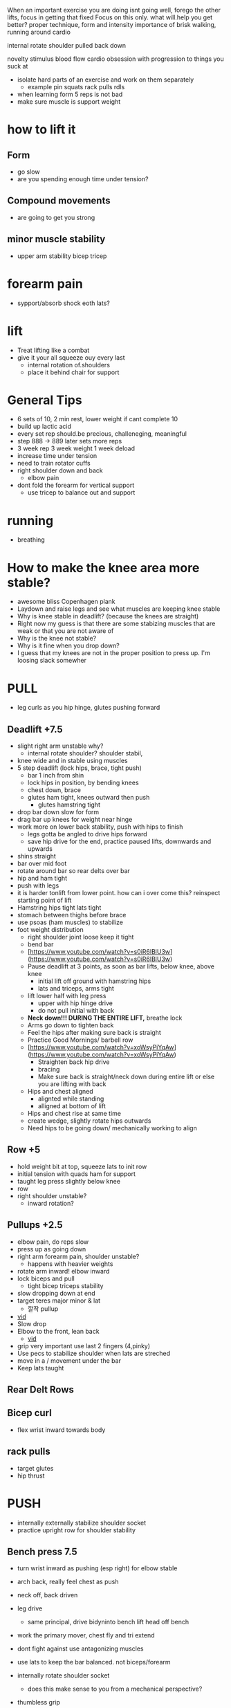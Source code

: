 When an important exercise you are doing isnt going well, forego the other lifts, focus in getting that fixed 
Focus on this only. what will.help you get better? proper technique, form and intensity 
importance of brisk walking, running around cardio

internal rotate shoulder pulled back down

novelty stimulus
blood flow cardio
obsession with progression to things you suck at
+ isolate hard parts of an exercise and work on them separately
  + example pin squats rack pulls rdls
+ when learning form 5 reps is not bad
+ make sure muscle is support weight

* how to lift it
** Form
+ go slow
+ are you spending enough time under tension?
** Compound movements
+ are going to get you strong
** minor muscle stability
+ upper arm stability bicep tricep

* forearm pain
+ sypport/absorb shock eoth lats?
* lift
+ Treat lifting like a combat
+ give it your all squeeze ouy every last
  + internal rotation of.shoulders
  + place it behind chair for support
* General Tips
+ 6 sets of 10, 2 min rest, lower weight if cant complete 10
+ build up lactic acid
+ every set rep should.be precious, challeneging, meaningful
+ step 888 -> 889 later sets more reps
+ 3 week rep 3 week weight 1 week deload
+ increase time under tension
+ need to train rotator cuffs
+ right shoulder down and back
  + elbow pain
+ dont fold the forearm for vertical support
 + use tricep to balance out and support  


 
 
* running
+ breathing
* How to make the knee area more stable?
    - awesome bliss Copenhagen plank
    - Laydown and raise legs and see what muscles are keeping knee stable
    - Why is knee stable in deadlift? (because the knees are straight)
    - Right now my guess is that there are some stabizing muscles that are weak or that you are not aware of
    - Why is the knee not stable?
    - Why is it fine when you drop down?
    - I guess that my knees are not in the proper position to press up. I'm loosing slack somewher

* PULL
+ leg curls as you hip hinge, glutes pushing forward
** Deadlift +7.5
+ slight right arm unstable why?
  + internal rotate shoulder? shoulder stabil,
+ knee wide and in stable using muscles
+ 5 step deadlift (lock hips, brace, tight push)
  + bar 1 inch from shin
  + lock hips in position, by bending knees
  + chest down, brace
  + glutes ham tight, knees outward then push
    + glutes hamstring tight
+ drop bar down slow for form
+ drag bar up knees for weight near hinge   
+ work more on lower back stability, push with hips to finish
  + legs gotta be angled to drive hips forward
  + save hip drive for the end, practice paused lifts, downwards and upwards

+ shins straight
+ bar over mid foot
+ rotate around bar so rear delts over bar
+ hip and ham tight
+ push with legs
+ it is harder tonlift from lower point. how can i over come this? reinspect starting point of lift
+ Hamstring hips tight lats tight
+ stomach between thighs before brace
+ use psoas (ham muscles) to stabilize
+ foot weight distribution
    - right shoulder joint loose keep it tight
    - bend bar
    - [https://www.youtube.com/watch?v=s0iR6lBlU3w](https://www.youtube.com/watch?v=s0iR6lBlU3w)
    - Pause deadlift at 3 points, as soon as bar lifts, below knee, above knee
      + initial lift off ground with hamstring hips
      + lats and triceps, arms tight
    - lift lower half with leg press
        - upper with hip hinge drive
        - do not pull initial with back
    - **Neck down!!! DURING THE ENTIRE LIFT,** breathe lock
    - Arms go down to tighten back
    - Feel the hips after making sure back is straight
    - Practice Good Mornings/ barbell row
    - [https://www.youtube.com/watch?v=xoWsyPiYqAw](https://www.youtube.com/watch?v=xoWsyPiYqAw)
        - Straighten back hip drive
        - bracing
        - Make sure back is straight/neck down during entire lift or else you are lifting with back
    - Hips and chest aligned
        - alignted while standing
        - alligned at bottom of lift
    - Hips and chest rise at same time
    - create wedge, slightly rotate hips outwards
    - Need hips to be going down/ mechanically working to align
** Row +5
+ hold weight  bit at top, squeeze lats to init row
+ initial tension with quads ham for support
+ taught leg press slightly below knee
+ row
+ right shoulder unstable?
  + inward rotation?
  
** Pullups +2.5
+ elbow pain, do reps slow
+ press up as going down
+ right arm forearm pain, shoulder unstable?
  + happens with heavier weights
+ rotate arm inward! elbow inward
+ lock biceps and pull
  + tight bicep triceps stability
+ slow dropping down at end
+ target teres major minor & lat
    * 깔작 pullup
+ [[https://www.youtube.com/watch?v=kPz6ha3-hbg][vid]]
+ Slow drop
+ Elbow to the front, lean back
    + [[https://www.youtube.com/watch?v=kPz6ha3-hbg][vid]]
+ grip very important use last 2 fingers (4,pinky)
+ Use pecs to stabilize shoulder when lats are streched
+ move in a / movement under the bar
+ Keep lats taught
** Rear Delt Rows

** Bicep curl
+ flex wrist inward towards body
** rack pulls
+ target glutes
+ hip thrust
* PUSH
+ internally externally stabilize shoulder socket
+ practice upright row for shoulder stability
** Bench press 7.5
+ turn wrist inward as pushing (esp right) for elbow stable
+ arch back, really feel chest as push
+ neck off, back driven
+ leg drive
  + same principal, drive bidyninto bench lift head off bench
+ work the primary mover, chest fly and tri extend
+ dont fight against use antagonizing muscles
+ use lats to keep the bar balanced. not biceps/forearm
+ internally rotate shoulder socket
  + does this make sense to you from a mechanical perspective?
+ thumbless grip
+ row bar toward for stability
+ right should blade unstable
  + there is some muscle that keeps shoulder stable
  + i tend to do it better with sleeveless
+ wider grip
+ brace hard as you go down hard, lats arms, chest
+ go down slow
+ keep shoulder locked whole time

+ notice wheb you contraxt without bar how you can squeeze chest better
  + can youbdo something similar with bar
  + the bicep rotates toward chest
+ go down slow, load & stretch the chest muscles and contract
+ maybe need to refigure how to contract chest
  + internally rotate shoulder?
  + get a better squeeze
+ pain while bending elbow, get better at bending at the elbow
  + curls
+ use lats to.push weight off from.chest?
+ maybe a little.bit wider grip
+ lats need to pull to support the push
+ push weight straight up. right now too towards head. or bench higher up?
+ keep everything tight
+ shoulder packing
+ curve back
+ weight on index thumb
  + rotate wrist outward
+ move weight slow to feel
+ Pull bar before lifting
+ elbow pain? align bar at nippple level
+ Row/Pull bar towards you
+ tippy toe?
+ wider grip
+ bend bar
** Overhead press +2.5/5
+ try lifting ina V?
+ tripod feet hips tight
+ head move forward
+ tight vertical wrist grip to unleash explosive power
+ lift from delt connect point on arm
- make sure bar is going straight up. not forward
+ right shoulder more stable
+ more about shoulder arm contact shrinking
  + right shoulder shoulder.flare out same as.left?
- Pull shld blades back to form w with arms
- wrist not bent, in straight line
- Make sure pushing with shoulder muscle only
+ hips press forward for lower back support
** Dips
+ chest down body leaning forward

* LEGS
+
+ turn upper leg inward (by leg abduct contract)
  + to generate force and push
  + just like turn wrist inward to push in bench
+ grab the floor
+ explode
+ balance
  + too far forward
    + pull weight down your back
    + squeeze hams to maintain balance
+ align rib, brace
+ open hips and turn inward? (chest out and wrist inward)
+ use hips drive?

+ how does the hamstring contract contribute to weight balance of foot
+ leg curls as you hip hinge, glutes pushing forward
+ keep abduction moderate and tight with inner pull
+ quad activation better when knee not to outward
+ feel all leg muscles, quad, ham, hip work as you walk
** Squat +35
+ what is the difference between squatting with hamstring curl and without is it the position of the hip angle
+ mantain balance just like you maintain balance and bench press through transmitted from opposing sides
+ tension created through the hip adduction and hamstring squeeze and hip drive
+ stabilize the knee through abduction and abduction
+ lock tension at top. keep pushing forward tension hips as you go down
+ wider leg than deadlifts
+ keep tensions tight
  + lower back pain keep an eye out
  + i dont feel the power out of the hole
+ keep elvows up and rotated back
  + care dont put weight in arm unracking
  + no weight should be on your arms
+ external rotation feel the muscle
- Hip drive
  + dont fall back too much, maybe thats why the weight isnin your toes
- Squeeze hams
  + when weight is on heel hamstrings need to squeeze more?
+ drop belly/spine in space bewteen legs
+ slow first
+ hip add abductions? role in squating
+ foot distrivution
+ initial unrack tight
+ keep chest down and algin spine and hip
+ lats tight
- drive the hips inside, train this level by level as you go down
+ go down slow.
  + i keep running outnof breadth
- 2 exercise, side plank and ankle stretch
- dont look at mirror keep neck spine align
- leg press at bottom (like deadlift)
- [[https://www.youtube.com/shorts/RGb4Di4Dk_k][vid]]
- spread knees and drop your stomach to the hole created there
- [[https://www.youtube.com/watch?v=Rv822dMvKT0][awesomebliss squat vid]]
- Tighten all areas of the legs
- Make sure hip and chest and spine straight
- Brace
- [[https://www.youtube.com/watch?v=6llv0WNK7W8][vid]]
- laydown and raise legs in squat position to find good squad width
- pull the bar down on yourself
- [[https://www.youtube.com/watch?v=IbUqxi4Yjfo][vid]]
- Spread legs out as you lift up to use hip at the end?
- Put weight on heels so you can drive with hip starting from bottom
- Lat pulldown?
- Chest down and put alot of strength on stomach. lock the stomach?
- As your hips move back, move your knees forward b//c hips should be close to centerline
** Leg Curl
** Leg Press
+ something feels off about spine alignment lower back stabiliry


* Warmup
    - Muscle mind connection
    - Make sure sqeeuze at start and end range of motions are good
    - release slowly
    
    Be calm and command your body wherever you are. feel the muscle mind connection.
* isolated
+ reverse fly 15
+ pulldown close

* REFORMS
** supporting muscle groups and restructure
+ the other guy was hitting supoorting muscle groups
+ leg extension etc...
** Sore stronger
+ it has been a while since i felt the muscle get sore and then stronger. how can i make this happen more often


* RDL
+ feel stretch from ground position
+ focus on the hinge
+ how to feel hamstring better
+ flex internal rotation of hips
  + right now exterbal rotation of hips is stronger
+ just push your butt back
+ while keeping tight core
+ trouble going down low on RDL
